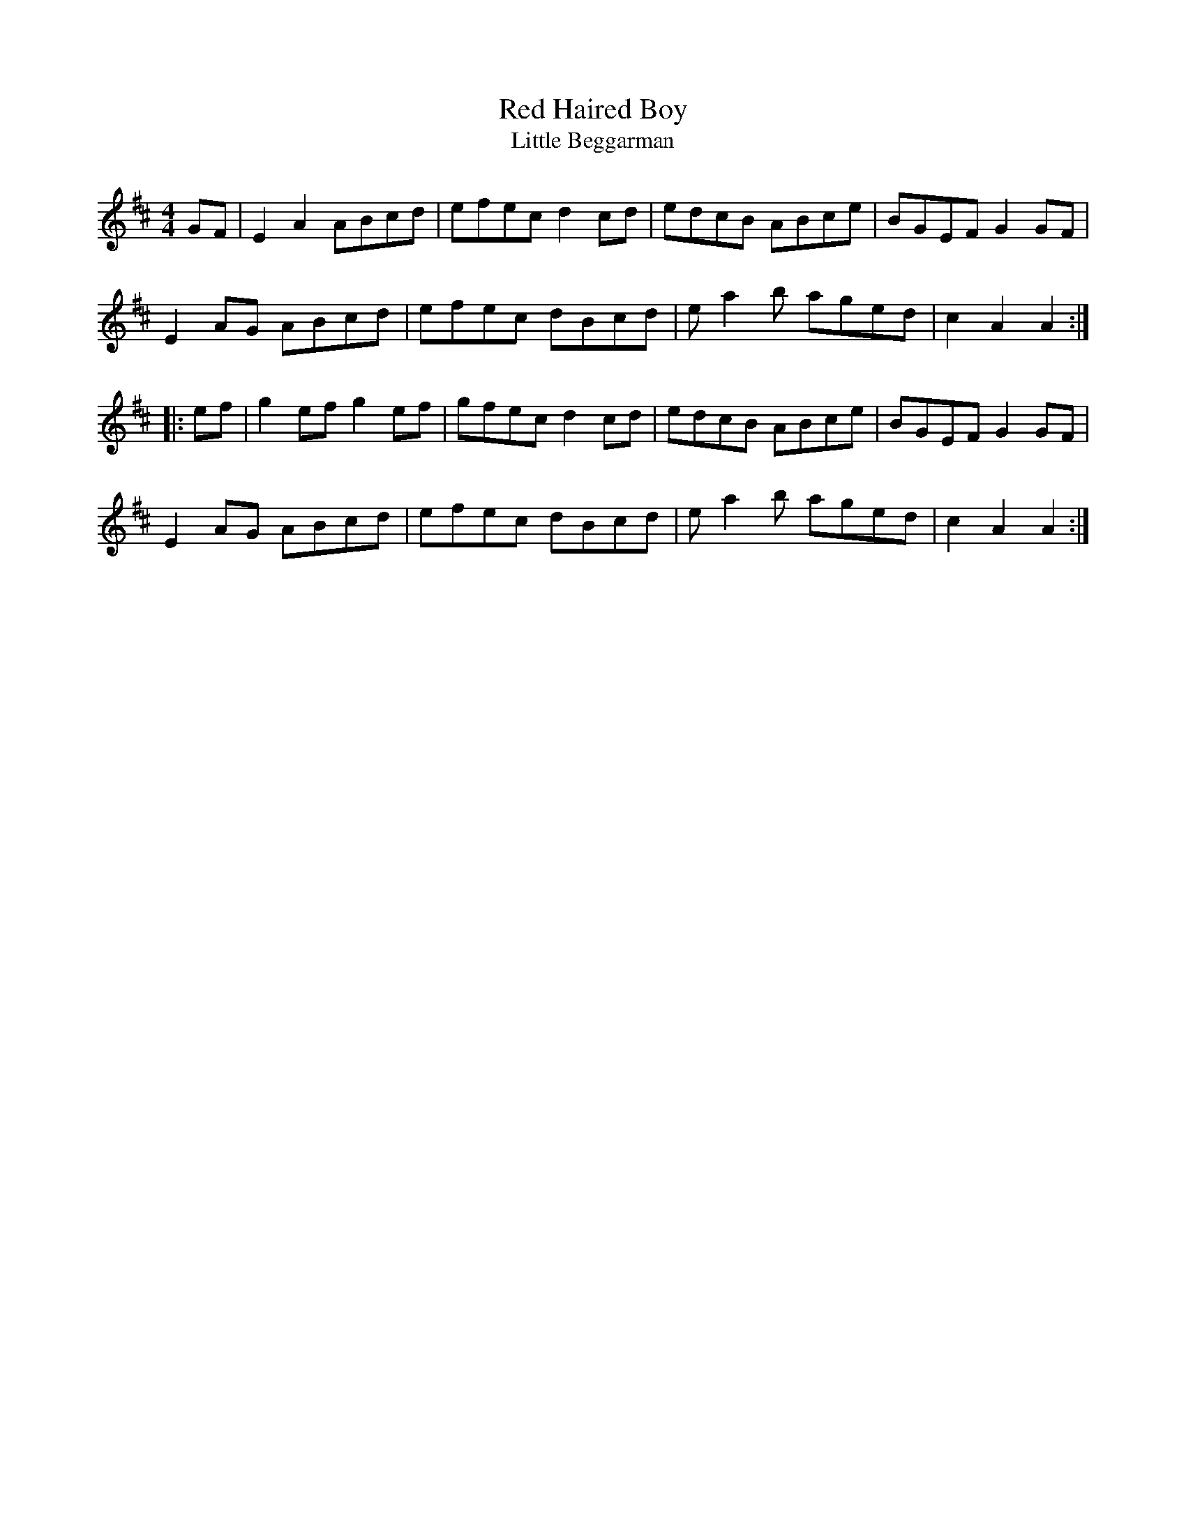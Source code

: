X:74
T:Red Haired Boy
T:Little Beggarman
R:reel
M:4/4
Z:Mary Lou Knack
K:AMix
GF| E2A2 ABcd| efec d2cd| edcB ABce| BGEF G2GF|
E2AG ABcd| efec dBcd| ea2b aged| c2A2 A2 ::
ef| g2ef g2ef| gfec d2cd| edcB ABce| BGEF G2GF|
E2AG ABcd| efec dBcd| ea2b aged| c2A2 A2 :|
